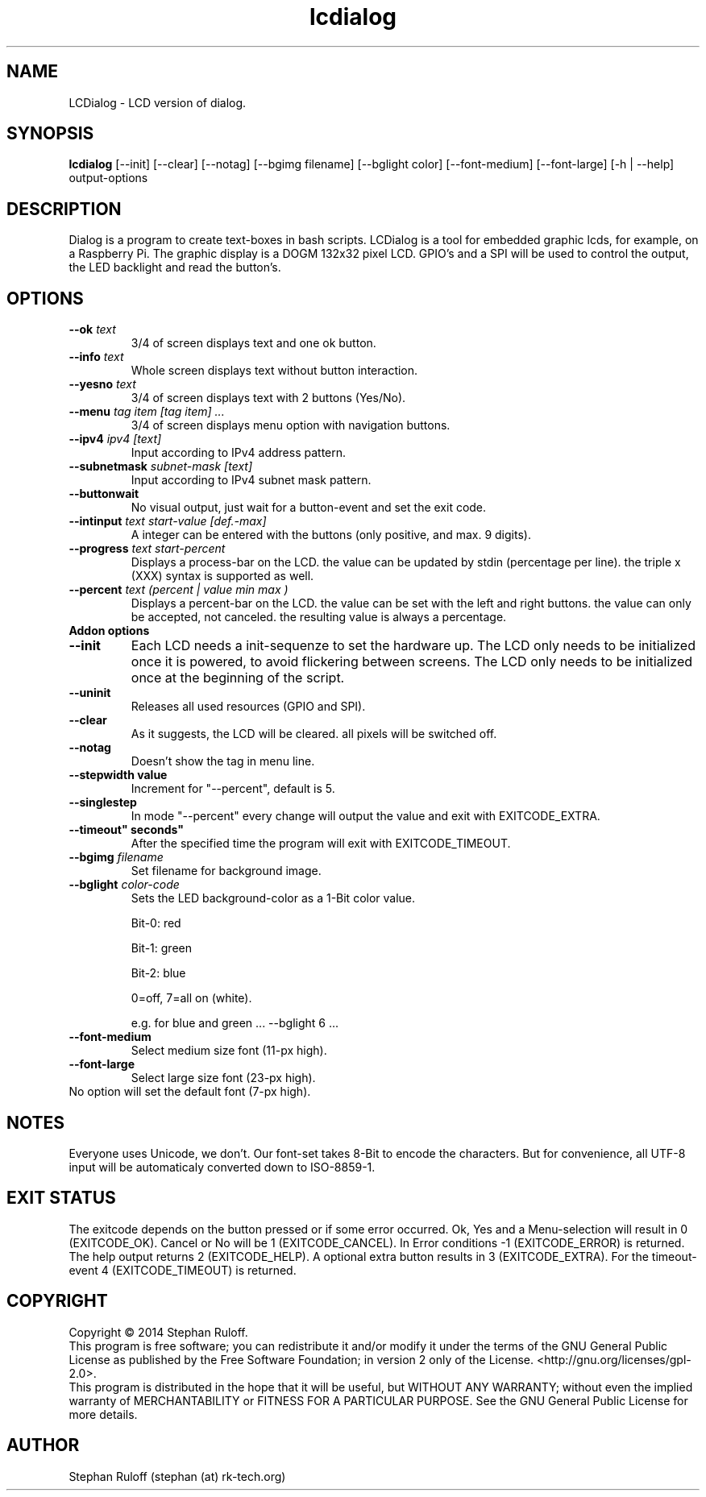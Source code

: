 .TH lcdialog 1  "July 2014" "V1.0" "USER COMMANDS"
.SH NAME
LCDialog \- LCD version of dialog.
.SH SYNOPSIS
.B lcdialog
[\-\-init] [\-\-clear] [\-\-notag] [\-\-bgimg filename] [\-\-bglight color] [\-\-font\-medium] [\-\-font-large] [\-h | \-\-help] output\-options
.SH DESCRIPTION
Dialog is a program to create text\-boxes in bash scripts. LCDialog is a tool for embedded graphic lcds, 
for example, on a Raspberry Pi. The graphic display is a DOGM 132x32 pixel LCD. GPIO's and a SPI will 
be used to control the output, the LED backlight and read the button's.

.SH OPTIONS
.TP
.BI \-\-ok " text"
3/4 of screen displays text and one ok button.
.TP
.BI \-\-info " text"
Whole screen displays text without button interaction.
.TP
.BI \-\-yesno " text"
3/4 of screen displays text with 2 buttons (Yes/No).
.TP
.BI \-\-menu " tag item [tag item] ..."
3/4 of screen displays menu option with navigation buttons.
.TP
.BI \--ipv4 " ipv4 [text]"
Input according to IPv4 address pattern.
.TP
.BI \-\-subnetmask " subnet\-mask [text]"
Input according to IPv4 subnet mask pattern.
.TP
.BI \-\-buttonwait
No visual output, just wait for a button-event and set the exit code.
.TP
.BI \-\-intinput " text start-value [def.-max]"
A integer can be entered with the buttons (only positive, and max. 9 digits).
.TP
.BI \-\-progress " text start-percent"
Displays a process-bar on the LCD. the value can be updated by stdin (percentage per line).
the triple x (XXX) syntax is supported as well.
.TP
.BI \-\-percent " text (percent | value min max )"
Displays a percent-bar on the LCD. the value can be set with the left and
right buttons. the value can only be accepted, not canceled. the resulting
value is always a percentage.

.TP
.TP
.B Addon options
.TP
.B \-\-init
Each LCD needs a init-sequenze to set the hardware up.
The LCD only needs to be initialized once it is powered, to avoid flickering between
screens. The LCD only needs to be initialized once at the beginning of the script.
.TP
.B \-\-uninit
Releases all used resources (GPIO and SPI).
.TP
.B \-\-clear
As it suggests, the LCD will be cleared. all pixels will be switched off.
.TP
.B \-\-notag
Doesn't show the tag in menu line.
.TP
.B \-\-stepwidth value
Increment for "\-\-percent", default is 5.
.TP
.B \-\-singlestep
In mode "\-\-percent" every change will output the value and exit with EXITCODE_EXTRA.
.TP
.B \-\-timeout" seconds"
After the specified time the program will exit with EXITCODE_TIMEOUT.
.TP
.BI \-\-bgimg " filename"
Set filename for background image.
.TP
.BI \-\-bglight " color\-code"
Sets the LED background-color as a 1-Bit color value.

Bit-0: red

Bit-1: green

Bit-2: blue

0=off, 7=all on (white).

e.g. for blue and green ...  \-\-bglight 6 ...

.TP
.B \-\-font\-medium
Select medium size font (11-px high).
.TP
.B \-\-font\-large
Select large size font (23-px high).
.TP
No option will set the default font (7-px high).

.SH NOTES
Everyone uses Unicode, we don't. Our font-set takes 8-Bit to encode the characters.
But for convenience, all UTF-8 input will be automaticaly converted down to ISO-8859-1.

.SH EXIT STATUS
The exitcode depends on the button pressed or if some error occurred.
Ok, Yes and a Menu-selection will result in 0 (EXITCODE_OK). Cancel or No will be 1 (EXITCODE_CANCEL).
In Error conditions -1 (EXITCODE_ERROR) is returned.
The help output returns 2 (EXITCODE_HELP). A optional extra button results in 3
(EXITCODE_EXTRA). For the timeout-event 4 (EXITCODE_TIMEOUT) is returned.

.SH COPYRIGHT
Copyright \(co 2014 Stephan Ruloff.
.br
This program is free software; you can redistribute it and/or
modify it under the terms of the GNU General Public License
as published by the Free Software Foundation; in version 2 only
of the License. <http://gnu.org/licenses/gpl-2.0>.
.br
This program is distributed in the hope that it will be useful,
but WITHOUT ANY WARRANTY; without even the implied warranty of
MERCHANTABILITY or FITNESS FOR A PARTICULAR PURPOSE.  See the
GNU General Public License for more details.

.SH AUTHOR
Stephan Ruloff (stephan (at) rk-tech.org)
